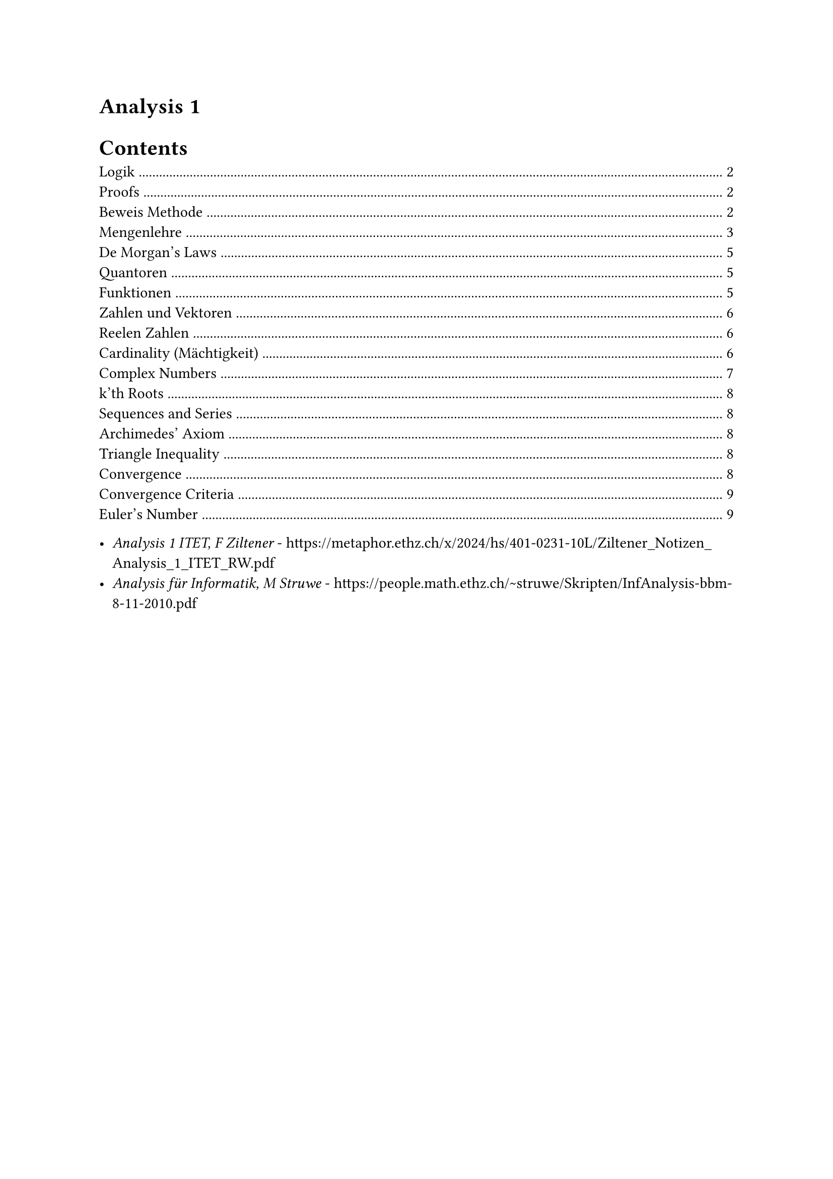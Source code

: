 #heading(outlined: false)[Analysis 1]

#outline()

- _Analysis 1 ITET, F Ziltener_ - https://metaphor.ethz.ch/x/2024/hs/401-0231-10L/Ziltener_Notizen_Analysis_1_ITET_RW.pdf
- _Analysis für Informatik, M Struwe_ - https://people.math.ethz.ch/~struwe/Skripten/InfAnalysis-bbm-8-11-2010.pdf

#pagebreak()


== Logik
_Aussage_ - Eine Aeusserung, die entweder wahr oder falsch ist\
_Luegner Paradox_ - Das ist keine Aussage: "Dieser Satz ist falsch"\

_Menge (Set)_ - eine ungeordnete Zusammenfassung verschiedener Objekte zu einem Ganzen\

$and$ - and\
$or$ - or\
$or.dot$ (XOR) - either ... or ...\
_Materiale Aequivalenz_ ($<=>$)\
_Logische Aequivalenz_ ($equiv$)
$A<=>B equiv (A=>B) and (B=>A)$ - Sie haben die gleichen Wahrheitstabellen

$A<=>B$ - A genau dann wenn B\
$A=>B$ - Wenn A, dann B\
$not B=>not A$ - Kontraposition\
$A=>B equiv not B=>not A$

Zum Beispiel:\
Es hat geregnet $=>$ die Strasse ist nas\
Kontraposition: Die Strasse ist nicht nass $=>$ Es hat nicht geregnet\
Das ist genauso wahr aufgrund der Physik.

Wahr: $0<0=>1+1=2$\
Falsch: $0<0<=>1+1=2$

*Distributive*:
$
  P and (Q or R) equiv (P and Q) or (P and R)\
  P or (Q and R) equiv (P or Q) and (P or R)\
$

== Proofs

_Beweis_ - eine Herleitung einer Aussage aus den Axiomen\
_Satz_ - eine Bewiesene Aussage\
_Lemma (oder Hilfssatz)_ - ein Satz, der dazu dient, einen anderen Satz zu beweisen

q.e.d. ($qed$) - end of proof

_Beweiss formalisieren_ - Express a proof formally in terms of symbols and Limmas, can be checked by a computer.\
_Divide et impera_ - divide and conquer
_Zermelo + Fraenkel Axioms_ - Foundational axioms of all proofs

=== Beweis Methode

*Modus ponens* - Wird (meistens mehrmals) verwendet, um etwas zu beweisen:\
$A:=$ Es hat geregnet (Premise)\
Wenn es geregnet hat, dann ist die Strasse nass (Regel: $A=>B$)\
$B:=$ Die Strasse ist nass (Konklusion)

*Kontraposition* - Prove the Kontraposition, which subsequently proves the original statement (they are logically equivalent)\
Beweisen, dass $sqrt(2) < sqrt(3)$:\
$
  A := sqrt(2) >= sqrt(3) equiv not sqrt(2) < sqrt(3)
$
_Monotonie des Quadrierens:_
$
  x, y >= 0\
  "Wenn" x<=y, "dann ist" x^2 <= y^2
$
$
  "Laut der Monotonie des Quadrierens," B := 2 >= 3 "ist wahr"\
  A => B equiv not B => not A equiv 2 < 3 => sqrt(2) < sqrt(3) qed
$

*Widerspruch beweis*\
Um A zu beweisen, nehmen wir an, dass A falsch ist.\
Widerspruch finden - das beweist die Aussage A

Zum Beispiel:\
Beweis des Satzes $sqrt(2) < sqrt(3)$\
Nehmen wir an, dass $sqrt(2) >= sqrt(3)$ wahr ist\
Lemma (Monotonie des Quadrierens): $sqrt(2)>= sqrt(3) => 2 >= 3$\
Widerspruch: $2>=3$ ist falsch, deshalb ist $sqrt(2) >= sqrt(3)$ auch falsch.\
$not(sqrt(2) >= sqrt(3)) equiv sqrt(2) < sqrt(3) space qed$

It is more rigorous to prove / rewrite something through Contraposition, because we start with a false statement in contradiction.

*Vollstaendige Induktion*\
$n in N_0, P(n)$ ist eine Aussage\
$P(0)$ ist wahr\
Wenn $forall k in N_0$ gilt $P(k) => P(k+1)$\
Dann ist $forall n in N_0, P(n) equiv "wahr"$\
Zum Beispiel:\
$
  "Satz:" forall n in N_0, P(n) &:= sum_(i=1)^n i = n(n+1) / 2\
  P(0) = (0(1)) / 2 &= 0\
  "Sei" P(k) &= k(k+1) / 2\
  "Zu zeigen" P(k+1) &= ((k+1)((k+1) +1)) / 2\
  P(k+1) &=P(k) + k+1 = k(k+1) / 2 + k+1\
  &= 2k^2+3k +1 = (k^2 + 3 / 2k + 1 / 2) / 2\
  &= ((k+1)(k+2)) / 2 = ((k+1)((k+1) +1)) / 2
$
Vollstaendige Induktion gibt, dass $forall n in N_0, P(n)$ wahr ist. $qed$

== Mengenlehre
Eine ungeordnete Zusammenfassung von Elemente.

$emptyset$ - Leere Menge, hat keine Elemente\
${emptyset}$ hat genau ein Element

_Aussageform_ ${x | P(x)} "or" {x; P(x)}$ - die Menge aller $x$, fuer die $P(x)$ gilt\
Example:
${x | x in NN_0, x "ist gerade"}$

_Russelsche Antonomie_ - ${x | x in X, x in.not x}$ ist ein Paradox\
Loesung: Es muss immer so definiert werden ${x in X | P(x)}$, wo X eine Menge ist.

$A sect B - {x | x in A and x in B}$ - Intersection\
$A union B - {x | x in A or x in B}$ - Union\
$A without B - {x in A | x in.not B}$ - Without\
$A subset.eq B$ - Jedes Element von A liegt in B (between two sets, unlike $x in A$ which describes a single element $x$ being inside the set $A$)\
$A subset B$ - Jedes Element von A liegt in B und A enthaelt weniger Elemente als B\
$A subset.eq X, A^complement = X \\ A$, wo X die Grundmenge ist, die jeder Element die wir betrachten enthaelt.

*Distributive*:
$
  A union (B sect C) = (A union B) sect (A union C)\
  A sect (B union C) = (A sect B) union (A sect C)\
$

$(1, 2, 3)$ - _Tuple_ - Ordered set\

Kartesische Product / Potenz - $X times Y = {(x, y) | x in X, y in Y}$\
Example:
$
  X :={0, 1}, Y := {alpha, beta}\
  X times Y := {(0,alpha), (0, beta), (1, alpha), (1, beta)}\
  abs(X times Y) = abs(X) times abs(Y)
$
$RR^n$ := n-dimensionalen Koordinatenraum\
$RR^2 = X times Y$\
$RR^3 = X times Y times Z$\

*Interval Notation*
$
  [a, b] - a <= x <= b\
  (a, b) - a < x < b\
$

Open bounds cannot be the maximum / minimum of a set, as they are not contained in the set (and $0.dot(9) equiv 1$ etc.).

Let $A subset.eq RR$\
_Supremum_
$
  sup A = cases(
  "Smallest upper bound" space &"if A has an upper bound",
  oo &"if A doesn't have an upper bound",
  -oo &"if" A = emptyset
)
$
_Infimum_ - Largest lower bound\
$
  inf A = cases(
  "Largest lower bound" space &"if A has a lower bound",
  -oo &"if A doesn't have a lower bound",
  oo &"if" A = emptyset
)
$
Infinity cannot be a Supre/Infimum, becuase $oo in.not RR$

=== De Morgan's Laws
Also apply to boolean logic, where $A, B := 1, 0$
$
  (A sect B)^complement = A^complement union B^complement\
  (A union B)^complement = A^complement sect B^complement\
$

== Quantoren
They cannot simply be swapped! See the largest natural number problem in script.

$exists$ - Existenzquantor - Es gibt\
$forall$ - Allquantor - Fuer alle\
$exists!$ - Es gibt genau ein element

$not (forall x in X| P(x)) = exists x in X | not P(x)$\
$not (exists x in X| P(x)) = forall x in X | not P(x)$

_Goethe Prinzip_ - When a variable is renamed correctly, a statement is still logically equivalent

== Funktionen
Eine Funktion ist ein Tripel $f=(X, Y, G)$, wobei $X$ und $Y$ Mengen sind und $G subset.eq X times Y$, sodass $forall x in X exists y in Y$, sodass $(x, y) in G$

_Domain_ - Set of possible inputs for a function\
_Codomain (Range)_ - Set of possible outputs of a function

Example:\
Both are Quadratic funktions but are not equal:\
$X := Y := RR, G = {(x, x^2) | x in RR^2}$\
$X := RR, Y := ]0, infinity[, G = {(x, x^2) | x in RR^2}$

$X -> X, id(x) := x$ - _Identitaets Funktion_\

*Bild und Urbild* - Muss nicht bijektiv sein\
$im(X) := f(X)$ - _Bild von f_\
$f:X -> alpha, f^(-1)(Y) := {x in X | f(x) in Y}$ - _Urbild von y unter f_

_Surjektiv_ - $forall y in Y exists x in X: f(x) = y$ - Es gibt fuer jeder Ausgang einige dazugehoerige Eingange\
_Injektiv_ - $forall x, x' in X : x != x' => f(x) != f(x')$ - Es gibt genau eine Ausgang fuer jeder Eingang in dem Definitionsbereich\
_Bijektiv_ - Es ist Surjektiv und Injektiv, weshalb es eine Inverse hat\

*Umkehrfunktion*\
Sei $ f: X -> Y "eine Bijektive funktion", f^(< -1>) := Y -> X$ - _Umkehr Funktion_\
The inverse can ONLY be defined when the function is Bijektiv, unlike the Urbild. When $X = Y = RR$ it is the reflection of the original function over the line $y=x$. It is sometimes notated as $f^(-1)$ when the context is clear.

Do not forget to consider the given domain / range when considering if a function is bijektiv!

Zum Beispiel:
$
  f: RR -> RR, f(x) := x^2\
  im(f) = f(RR) = [0, oo]\
  f^(-1)([-oo, 4]) = [-2, 2]
$
The inverse can be only be defined if $f$ is Bijektiv:
$
  f: [0, oo] -> [0, oo], f(X) := x^2\
  f^(< -1>) = sqrt(X)
$

$g circle.small f := g(f(x))$ - Only possible if the $"codom"(f) = "dom"(g)$

== Zahlen und Vektoren
$NN_0 := {0,1,2,...}$\
$NN := {1,2,3,...}$\
$ZZ := {..., -1, 0, 1, ...}$\
$QQ := {m / n | m in Z and n in N}$\
$NN_0 subset.eq ZZ subset.eq QQ$\

There are infinite gaps in the number line of rational numbers. These can be filled with $RR \\ QQ$ - Irrational numbers, for example $sqrt(2), pi, e$. For example: $exists.not s in QQ | s^2 = 2$.

=== Reelen Zahlen
*Dedekind Cut*\
A Dedekind cut is a way of representing the real numbers using the rational numbers by cutting the number line into two sections around a "gap" represented by an irrational number.
Let $x subset QQ$ (x contains less elements than $QQ$), the following properties describe the cut:
$
  x in.not emptyset\
  forall r in x forall s in QQ: s > r => s in x\
  forall r in x exists s_0 in x: s_0 < r
$
This definition can of course include $QQ union (RR\\QQ)$ and therefore the entire $RR$ set.

The elementary number operations (addition, subtraction, multiplication, inequalities etc.) can be defined in terms of Dedekind cuts, precisely defining our understanding of arithmetic. $RR$ (und deshalb auch $QQ$) ist eine sogennante "total geordneter Koerper".

_Dedekind Completeness_ - Every nonempty subset of $RR$ with an upper / lower limit has a smallest / largest upper / lower limit.\
This proves that the irrational numbers are not complete: ${r in Q | r^2 < 2}$ has no smallest upper limit.

*b-adischer Bruch*\
This is the formal name of the place value system which is defined for all bases $>= 2$. The values of the digits before the radix point are $n b$, and $1/(n b)$ after the radix.

*Youngsche Ungleichung*
$
  x, y, c in RR\
  c > 0\
  2 abs(x y) <= c x^2 + y^2 / c
$

=== Cardinality (Mächtigkeit)
Two sets have the same cardinality if they have the same size and therefore a bijective mapping between them exists (see Cantor's Diagonalmethod).
$
  abs(NN_0) = abs(ZZ) = abs(QQ) eq.not abs(RR)
$

== Complex Numbers
The Real numbers contain no solution for $x^2 = -1$, which is why the imaginary number $i=sqrt(-1)$ was introduced, first considered by Cardano. They can be used to solve real world problems throughout electrical engineering, particularly for oscillations because powers of $i^n$ have a repetitive nature.

Complex addition is identical to real addition $+_(RR^2)$.

Complex multiplication is defined as:
$
  dot_CC: RR^2 times RR^2 -> RR^2, vec(r, m) dot_CC vec(r', m') &:= vec(r r' - m m', r m' + r' m)\
  (r + m i)(r' + m' i) &= r r' + r m'i + m r' i + m m' i^2\
  &= r r' - m m' + (r m' + r' m)i
$

Therefore the complex body is defined as a tuple with the operations:
$
  CC := (RR^2, +_(RR^2), dot_CC)\
  i in CC, i := vec(0, 1)
$
It is not a complete body as it doesn't contain any definitions for inequalities, like $RR$.

The following injective, non surjective function maps real numbers to complex numbers:
$
  RR -> CC: x in RR, vec(x, 0) in CC
$

There exists a root for -1 in the complex body:
$
  i^2 = vec(0, 1) dot_CC vec(0, 1) = vec(-1, 0)\
  sqrt(-1) = plus.minus i
$

The complex conjugate is defined as follows:
$
  z := a + b i\
  Re(z) = a\
  Im(z) = b\
  overline(z) = a - b i\
$

The euclidian norm is defined as:
$
  abs(z) = sqrt(abs(z_1)^2 + abs(z_2)^2 + ... + abs(z_n)^2)\
$

General identities:
$
  z overline(z) = abs(z)^2\
  overline(z + z') = overline(z) + overline(z')\
  overline(z z') = overline(z) dot overline(z')
$

The function cis is defined to handle complex numbers in polar form:
$
  "cis"(theta) = cos(theta) + i sin(theta)\
  "cis"(theta)"cis"(phi) = "cis"(theta + phi)\
  "cis"(k pi / 2) = i^k forall k in ZZ\
  z = abs(z) "cis"(phi) = abs(z) e^(i phi)\
  z z' = abs(z) abs(z') "cis"(phi + phi')\
  overline(z) = abs(z)"cis"(-phi)
$

De Moivre's Theorem:
$
  z^k = abs(z)^k "cis"(k phi) = abs(z)^k e^(i k phi)\
$

=== k'th Roots
For a complex number $z$, the k'th roots $w$ are straightforward to determine:
$
  w^k = z\
  w_j = abs(z)^(1 / k) "cis"((phi + 2j pi) / k), j := 0, 1, ..., k-1\
$
Any of these roots to the power of k is equal to z, as well the product of all of them together. If $j >= k$ the angle completes a full circle and the same roots are found.

The roots of $z = 1$ are called roots of unity, these will be important later in Fourier transforms:
$
  w^k = 1\
  zeta_k (j) = e^((2 j pi i) / k), j := 0, 1, ..., k-1\
$

_Fundamental Theroem of Algebra_ - Every non-constant single variable polynomial contains at least 1 complex root.

== Sequences and Series
_Sequence_ - A function that maps a natural index $n in NN_0 -> CC$\
_Series_ - Sequence of partial sums of the terms in a sequence

_Taylor Series_ - A series of derivatives of a function at a point, that converges towards the value of the function at that same point, more on this later...

_Geometric Sequence - $n in NN_0, a_n -> z^n$ - Converges towards 0 when $z <1$\
_Geometric Series - $n in NN_0, a_n -> sum_(k=0)^n z^k$

_Harmonic Sequence_ - $n in NN_0, a_n -> 1/n$ - Converges towards 0

=== Archimedes' Axiom
$
  forall x in RR exists n in NN_0, x <= n
$

=== Triangle Inequality
$
  abs(x + y) <= abs(x) + abs(y)\
  abs(x - y) >= abs(x) - abs(y)
$

=== Convergence
$
  "A sequence converges towards " A <=> exists A in CC forall epsilon in (
    0, oo
  ) exists n_0 in NN_0 forall n in NN_0: n >= n_0, abs(a_n - A) <= epsilon\
  a_n -> A space ("converges towards A")
$

We can also express this as a limit:
$
  lim_(n -> oo) a_n = A
$
Note: The index n cannot be set as $oo$, as infinity is not a natural number.

Divergence can be proved by proving the conjugate of the definition of convergence:
$
  "A sequence diverges " <=> forall A in CC exists epsilon in (
    0, oo
  ) forall n_0 in NN_0 exists n in NN_0: n >= n_0, abs(a_n - A) > epsilon\
$

=== Convergence Criteria
_Monotone Increasing_ - $a_0 <= a_1 <= a_2 <= a_3 ...$

The Geometric series can be written as:
$
  a_n = (1-x^(n+1)) / (1-x)
$
It converges towards:
$
  a_oo = 1 / (1-x)
$

If a sequence is defined as the sum, product, quotient or inequality of two convergent sequences, the resulting sequence also converges towards the sum, product, etc. of the contained limits.

=== Euler's Number
An irrational number defined as:
$
  e := lim_(n -> oo) (1+1 / n)^n
$

TODO: Read corresponding bridging course
